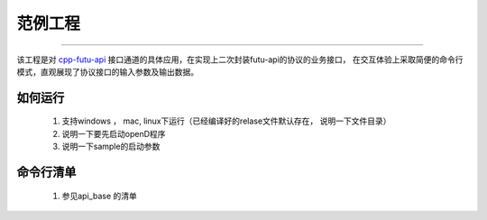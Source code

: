 范例工程
==========

 .. _cpp-futu-api: https://github.com/FutunnOpen/cpp-futu-api

-------------------------------------------------------------


该工程是对 cpp-futu-api_ 接口通道的具体应用，在实现上二次封装futu-api的协议的业务接口，
在交互体验上采取简便的命令行模式，直观展现了协议接口的输入参数及输出数据。 


如何运行
------------

 1. 支持windows ， mac, linux下运行（已经编译好的relase文件默认存在， 说明一下文件目录） 

 2. 说明一下要先启动openD程序
 
 3. 说明一下sample的启动参数



命令行清单
-------------------------------
 
 1. 参见api_base 的清单
 
 


    
